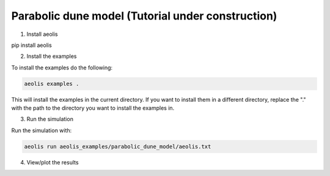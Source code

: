 Parabolic dune model (Tutorial under construction)
===================================================


1. Install aeolis

pip install aeolis

2. Install the examples

To install the examples do the following:

.. code-block:: bash

   aeolis examples .

This will install the examples in the current directory. If you want to install them in a different directory, replace the "." with the path to the directory you want to install the examples in.

3. Run the simulation

Run the simulation with:

.. code-block:: bash

    aeolis run aeolis_examples/parabolic_dune_model/aeolis.txt


4. View/plot the results






